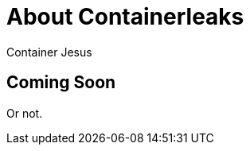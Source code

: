 = About Containerleaks
:author: Container Jesus
:date: 2016-10-20 11:32
:modified: 2016-10-20 11:32
:slug: about
:summary: tl:dr;
:category: tech
:tags: about, purpose

== Coming Soon

Or not.
